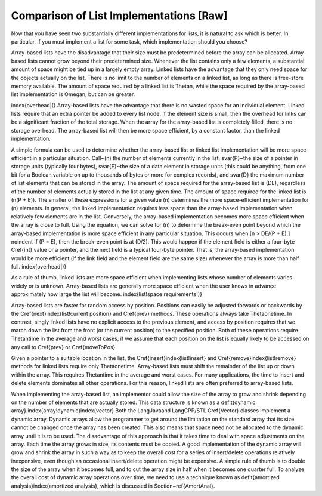 .. This file is part of the OpenDSA eTextbook project. See
.. http://algoviz.org/OpenDSA for more details.
.. Copyright (c) 2012-2013 by the OpenDSA Project Contributors, and
.. distributed under an MIT open source license.

.. avmetadata:: 
   :author: Cliff Shaffer
   :prerequisites:
   :topic: Lists

Comparison of List Implementations [Raw]
========================================

Now that you have seen two substantially different implementations for
lists, it is natural to ask which is better.
In particular, if you must implement a list for some task,
which implementation should you choose?

Array-based lists have the disadvantage that their size must be
predetermined before the array can be allocated.
Array-based lists cannot grow beyond their predetermined size.
Whenever the list contains only a few elements, a
substantial amount of space might be tied up in a largely empty array.
Linked lists have the advantage that they only need space for the
objects actually on the list.
There is no limit to the number of elements on a linked list,
as long as there is free-store memory available.
The amount of space required by a linked list is \Thetan, while the
space required by the array-based list implementation is \Omegan, but
can be greater.

\index{overhead|(}
Array-based lists have the advantage that there is no wasted
space for an individual element.
Linked lists require that an extra pointer be added to every list
node.
If the element size is small, then the overhead for
links can be a significant fraction of the total storage.
When the array for the array-based list is completely filled, there
is no storage overhead.
The array-based list will then be more space efficient, by a
constant factor, than the linked implementation.

A simple formula can be used to determine whether the array-based list
or linked list implementation will be more space efficient in a
particular situation.
Call~\(n\) the number of elements currently in the list,
\svar{P}~the size of a pointer in storage units
(typically four bytes), \svar{E}~the size of a data element in storage
units (this could be anything, from one bit for a Boolean variable on
up to thousands of bytes or more for complex records), and \svar{D} the 
maximum number of list elements that can be stored in the array.
The amount of space required for the array-based list is \(DE\),
regardless of the number of elements actually stored in the list at
any given time.
The amount of space required for the linked list is \(n(P + E)\).
The smaller of these expressions for a given value \(n\) determines the
more space-efficient implementation for \(n\) elements.
In general, the linked implementation requires less space than the
array-based implementation when relatively few elements are in the
list.
Conversely, the array-based implementation becomes more space
efficient when the array is close to full.
Using the equation, we can solve for \(n\) to determine the
break-even point beyond which the array-based implementation is more
space efficient in any particular situation.
This occurs when
\[n > DE/(P + E).\]
\noindent If \(P = E\), then the break-even point is at \(D/2\).
This would happen if the element field is either a four-byte
\Cref{int} value or a pointer, and the next field is a typical
four-byte pointer.
That is, the array-based implementation would be more efficient (if
the link field and the element field are the same size) whenever the
array is more than half full.
\index{overhead|)}

As a rule of thumb, linked lists are more space efficient when
implementing lists whose number of elements varies widely or is
unknown.
Array-based lists are generally more space efficient when
the user knows in advance approximately how large the list will
become.
\index{list!space requirements|)}

Array-based lists are faster for random access by position.
Positions can easily be adjusted forwards or backwards by
the \Cref{next}\index{list!current position} and \Cref{prev} methods.
These operations always take \Thetaone\ time.
In contrast, singly linked lists have no explicit access to the
previous element, and access by position requires that we march
down the list from the front (or the current position) to the
specified position.
Both of these operations require \Thetan\ time in the average and
worst cases, if we assume that each position on the list is equally
likely to be accessed on any call to \Cref{prev} or \Cref{moveToPos}.

Given a pointer to a suitable location in the list,
the \Cref{insert}\index{list!insert} and
\Cref{remove}\index{list!remove} methods for linked lists
require only \Thetaone\ time.
Array-based lists must shift the remainder of the list up or down
within the array.
This requires \Thetan\ time in the average and worst cases.
For many applications, the time to insert and delete elements
dominates all other operations.
For this reason, linked lists are often preferred to array-based
lists.

When implementing the array-based list, an implementor could
allow the size of the array to grow and shrink depending on the number 
of elements that are actually stored.
This data structure is known as a
\defit{dynamic array}.\index{array!dynamic}\index{vector}
Both the \LangJava\ and \LangCPP/STL \Cref{Vector} classes implement a
dynamic array.
Dynamic arrays allow the programmer to get around the limitation on
the standard array that its size cannot be changed once the array has
been created.
This also means that space need not be allocated to the dynamic array
until it is to be used.
The disadvantage of this approach is that it takes time to deal
with space adjustments on the array.
Each time the array grows in size, its contents must be copied.
A good implementation of the dynamic array will grow and shrink
the array in such a way as to keep the overall cost for a series of
insert/delete operations relatively inexpensive, even though an
occasional insert/delete operation might be expensive.
A simple rule of thumb is to double the size of the array when it
becomes full, and to cut the array size in half when it becomes one
quarter full.
To analyze the overall cost of dynamic array operations over time,
we need to use a technique known as
\defit{amortized analysis}\index{amortized analysis},
which is discussed in Section~\ref{AmortAnal}.
